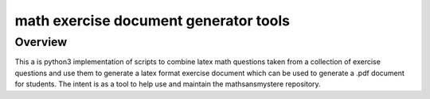 math exercise document generator tools
======================================


Overview
--------

This a is python3 implementation of scripts to combine latex
math questions taken from a collection of exercise questions
and use them to generate a latex format exercise document
which can be used to generate a .pdf document for
students.  The intent is as a tool to help use and maintain
the mathsansmystere repository.

       
